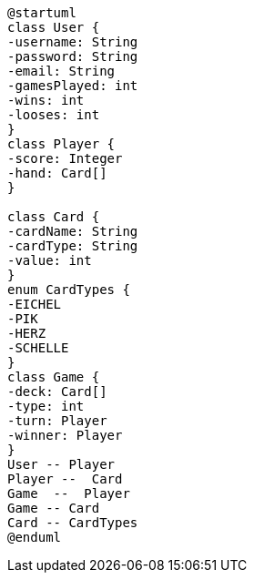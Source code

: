 [plantuml,usecase-diagram,png]
----
@startuml
class User {
-username: String
-password: String
-email: String
-gamesPlayed: int
-wins: int
-looses: int
}
class Player {
-score: Integer
-hand: Card[]
}

class Card {
-cardName: String
-cardType: String
-value: int
}
enum CardTypes {
-EICHEL
-PIK
-HERZ
-SCHELLE
}
class Game {
-deck: Card[]
-type: int
-turn: Player
-winner: Player
}
User -- Player
Player --  Card
Game  --  Player
Game -- Card
Card -- CardTypes
@enduml
----